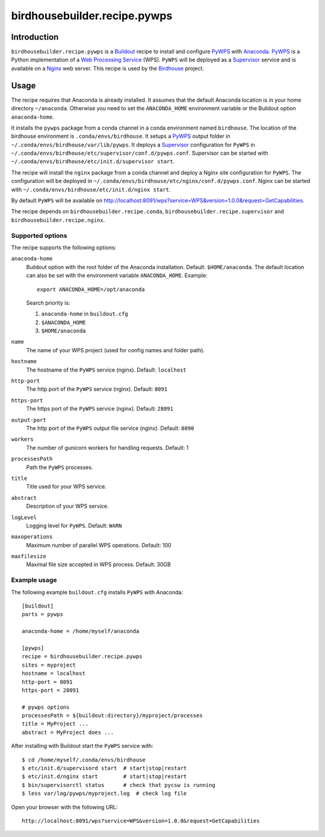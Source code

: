 *****************************
birdhousebuilder.recipe.pywps
*****************************

.. image:: https://travis-ci.org/bird-house/birdhousebuilder.recipe.pywps.svg?branch=master
   :target: https://travis-ci.org/bird-house/birdhousebuilder.recipe.pywps
   :alt: Travis Build

Introduction
************

``birdhousebuilder.recipe.pywps`` is a `Buildout`_ recipe to install and configure `PyWPS`_ with `Anaconda`_. `PyWPS`_ is a Python implementation of a `Web Processing Service`_ (WPS). ``PyWPS`` will be deployed as a `Supervisor`_ service and is available on a `Nginx`_ web server. 
This recipe is used by the `Birdhouse`_ project. 

.. _`Buildout`: http://buildout.org/
.. _`Anaconda`: http://continuum.io/
.. _`Supervisor`: http://supervisord.org/
.. _`Nginx`: http://nginx.org/
.. _`PyWPS`: https://github.com/geopython/PyWPS
.. _`Web Processing Service`: https://en.wikipedia.org/wiki/Web_Processing_Service
.. _`Birdhouse`: http://bird-house.github.io/


Usage
*****

The recipe requires that Anaconda is already installed. It assumes that the default Anaconda location is in your home directory ``~/anaconda``. Otherwise you need to set the ``ANACONDA_HOME`` environment variable or the Buildout option ``anaconda-home``.

It installs the ``pywps`` package from a conda channel in a conda environment named ``birdhouse``. The location of the birdhouse environment is ``.conda/envs/birdhouse``. It setups a `PyWPS`_ output folder in ``~/.conda/envs/birdhouse/var/lib/pywps``. It deploys a `Supervisor`_ configuration for ``PyWPS`` in ``~/.conda/envs/birdhouse/etc/supervisor/conf.d/pywps.conf``. Supervisor can be started with ``~/.conda/envs/birdhouse/etc/init.d/supervisor start``.

The recipe will install the ``nginx`` package from a conda channel and deploy a Nginx site configuration for ``PyWPS``. The configuration will be deployed in ``~/.conda/envs/birdhouse/etc/nginx/conf.d/pywps.conf``. Nginx can be started with ``~/.conda/envs/birdhouse/etc/init.d/nginx start``.

By default ``PyWPS`` will be available on http://localhost:8091/wps?service=WPS&version=1.0.0&request=GetCapabilities.

The recipe depends on ``birdhousebuilder.recipe.conda``, ``birdhousebuilder.recipe.supervisor`` and ``birdhousebuilder.recipe.nginx``.

Supported options
=================

The recipe supports the following options:

``anaconda-home``
   Buildout option with the root folder of the Anaconda installation. Default: ``$HOME/anaconda``.
   The default location can also be set with the environment variable ``ANACONDA_HOME``. Example::

     export ANACONDA_HOME=/opt/anaconda

   Search priority is:

   1. ``anaconda-home`` in ``buildout.cfg``
   2. ``$ANACONDA_HOME``
   3. ``$HOME/anaconda``

``name``
   The name of your WPS project (used for config names and folder path).

``hostname``
   The hostname of the ``PyWPS`` service (nginx). Default: ``localhost``

``http-port``
   The http port of the ``PyWPS`` service (nginx). Default: ``8091``

``https-port``
   The https port of the ``PyWPS`` service (nginx). Default: ``28091``

``output-port``
   The http port of the ``PyWPS`` output file service (nginx). Default: ``8090``

``workers``
   The number of gunicorn workers for handling requests. Default: 1

``processesPath``
   Path the ``PyWPS`` processes.
   
``title``
   Title used for your WPS service.

``abstract``
   Description of your WPS service.

``logLevel``
   Logging level for ``PyWPS``. Default: ``WARN``

``maxoperations``
   Maximum number of parallel WPS operations. Default: 100

``maxfilesize``
   Maximal file size accepted in WPS process. Default: 30GB
 

Example usage
=============

The following example ``buildout.cfg`` installs ``PyWPS`` with Anaconda::

  [buildout]
  parts = pywps

  anaconda-home = /home/myself/anaconda

  [pywps]
  recipe = birdhousebuilder.recipe.pywps
  sites = myproject
  hostname = localhost
  http-port = 8091
  https-port = 28091

  # pywps options
  processesPath = ${buildout:directory}/myproject/processes
  title = MyProject ...
  abstract = MyProject does ...

After installing with Buildout start the ``PyWPS`` service with::

  $ cd /home/myself/.conda/envs/birdhouse
  $ etc/init.d/supervisord start  # start|stop|restart
  $ etc/init.d/nginx start        # start|stop|restart
  $ bin/supervisorctl status      # check that pycsw is running
  $ less var/log/pywps/myproject.log  # check log file

Open your browser with the following URL:: 

  http://localhost:8091/wps?service=WPS&version=1.0.0&request=GetCapabilities





